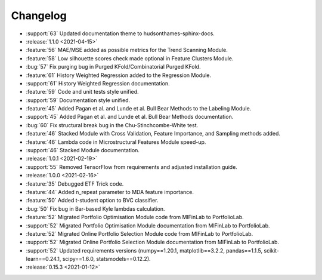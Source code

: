 =========
Changelog
=========
..
    The Following are valid options
    * :release:`0.1.0 <2021-01-12>`
    * :support:`119` Upgrade to pandas 1.0
    * :feature:`50` Add a distutils command for marbles
    * :bug:`58` Fixed test failure on OSX
..
    For Help: https://releases.readthedocs.io/en/latest/index.html

* :support:`63` Updated documentation theme to hudsonthames-sphinx-docs.

* :release:`1.1.0 <2021-04-15>`
* :feature:`56` MAE/MSE added as possible metrics for the Trend Scanning Module.
* :feature:`58` Low silhouette scores check made optional in Feature Clusters Module.
* :bug:`57` Fix purging bug in Purged KFold/Combinatorial Purged KFold.
* :feature:`61` History Weighted Regression added to the Regression Module.
* :support:`61` History Weighted Regression documentation.
* :feature:`59` Code and unit tests style unified.
* :support:`59` Documentation style unified.
* :feature:`45` Added Pagan et al. and Lunde et al. Bull Bear Methods to the Labeling Module.
* :support:`45` Added Pagan et al. and Lunde et al. Bull Bear Methods documentation.
* :bug:`60` Fix structural break bug in the Chu-Stinchcombe-White test.
* :feature:`46` Stacked Module with Cross Validation, Feature Importance, and Sampling methods added.
* :feature:`46` Lambda code in Microstructural Features Module speed-up.
* :support:`46` Stacked Module documentation.

* :release:`1.0.1 <2021-02-19>`
* :support:`55` Removed TensorFlow from requirements and adjusted installation guide.

* :release:`1.0.0 <2021-02-16>`
* :feature:`35` Debugged ETF Trick code.
* :feature:`44` Added n_repeat parameter to MDA feature importance.
* :feature:`50` Added t-student option to BVC classifier.
* :bug:`50` Fix bug in Bar-based Kyle lambdas calculation.
* :feature:`52` Migrated Portfolio Optimisation Module code from MlFinLab to PortfolioLab.
* :support:`52` Migrated Portfolio Optimisation Module documentation from MlFinLab to PortfolioLab.
* :feature:`52` Migrated Online Portfolio Selection Module code from MlFinLab to PortfolioLab.
* :support:`52` Migrated Online Portfolio Selection Module documentation from MlFinLab to PortfolioLab.
* :support:`52` Updated requirements versions (numpy==1.20.1, matplotlib==3.2.2,
  pandas==1.1.5, scikit-learn==0.24.1, scipy==1.6.0, statsmodels==0.12.2).

* :release:`0.15.3 <2021-01-12>`
